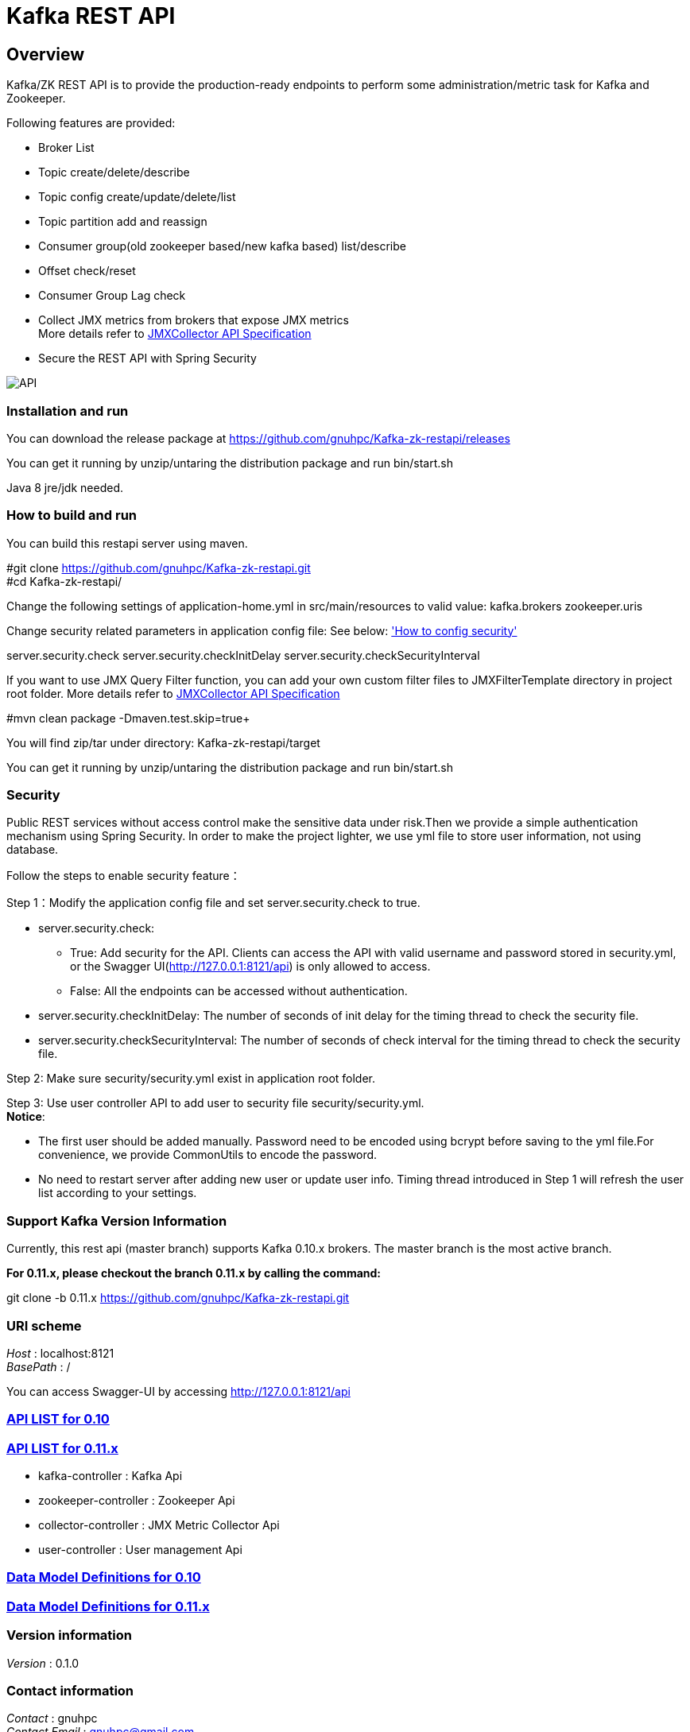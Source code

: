 = Kafka REST API

[[_overview]]
== Overview
Kafka/ZK REST API is to provide the production-ready endpoints to perform some administration/metric task for Kafka and Zookeeper.

// tag::base-t[]
.Following features are provided:
* Broker List
* Topic create/delete/describe
* Topic config create/update/delete/list
* Topic partition add and reassign
* Consumer group(old zookeeper based/new kafka based) list/describe
* Offset check/reset
* Consumer Group Lag check
* Collect JMX metrics from brokers that expose JMX metrics +
  More details refer to https://github.com/gnuhpc/Kafka-zk-restapi/blob/master/docs/JMXCollector.adoc[JMXCollector API Specification]
* Secure the REST API with Spring Security
// end::base-t[]

image::https://raw.githubusercontent.com/gnuhpc/Kafka-zk-restapi/master/pics/ShowApi.png[API]

=== Installation and run
You can download the release package at
https://github.com/gnuhpc/Kafka-zk-restapi/releases

You can get it running by unzip/untaring the distribution package and run bin/start.sh

Java 8 jre/jdk needed.

=== How to build and run

You can build this restapi server using maven.

#git clone https://github.com/gnuhpc/Kafka-zk-restapi.git +
#cd Kafka-zk-restapi/ +

Change the following settings of application-home.yml in src/main/resources to valid value:
kafka.brokers
zookeeper.uris

Change security related parameters in application config file:
See below: <<_security,'How to config security'>>

server.security.check
server.security.checkInitDelay
server.security.checkSecurityInterval

If you want to use JMX Query Filter function, you can add your own custom filter files to JMXFilterTemplate directory in project root folder.
More details refer to https://github.com/gnuhpc/Kafka-zk-restapi/blob/master/docs/JMXCollector.adoc[JMXCollector API Specification]

#mvn clean package -Dmaven.test.skip=true+

You will find zip/tar under directory: Kafka-zk-restapi/target

You can get it running by unzip/untaring the distribution package and run bin/start.sh

[[_security]]
=== Security
Public REST services without access control make the sensitive data under risk.Then we provide a simple authentication mechanism using Spring Security.
In order to make the project lighter, we use yml file to store user information, not using database.

Follow the steps to enable security feature：

Step 1：Modify the application config file and set server.security.check to true. +

* server.security.check:
  ** True: Add security for the API. Clients can access the API with valid username and password stored in security.yml, or the Swagger UI(http://127.0.0.1:8121/api) is only
                        allowed to access.
  ** False: All the endpoints can be accessed without authentication.
* server.security.checkInitDelay: The number of seconds of init delay for the timing thread to check the security file.
* server.security.checkSecurityInterval: The number of seconds of check interval for the timing thread to check the security file.

Step 2: Make sure security/security.yml exist in application root folder.

Step 3: Use user controller API to add user to security file security/security.yml. +
**Notice**:

* The first user should be added manually. Password need to be encoded using bcrypt before saving to the yml file.For convenience, we provide CommonUtils to encode the password.
* No need to restart server after adding new user or update user info. Timing thread introduced in Step 1 will refresh the user list according to your settings.

=== Support Kafka Version Information
Currently, this rest api (master branch) supports Kafka 0.10.x brokers. The master branch is the most active branch.

*For 0.11.x, please checkout the branch 0.11.x by calling the command:*

git clone -b 0.11.x https://github.com/gnuhpc/Kafka-zk-restapi.git

=== URI scheme
[%hardbreaks]
__Host__ : localhost:8121
__BasePath__ : /

You can access Swagger-UI by accessing http://127.0.0.1:8121/api


=== https://github.com/gnuhpc/Kafka-zk-restapi/blob/master/docs/paths.adoc[API LIST for 0.10]
=== https://github.com/gnuhpc/Kafka-zk-restapi/blob/0.11.x/docs/paths.adoc[API LIST for 0.11.x]


* kafka-controller : Kafka Api
* zookeeper-controller : Zookeeper Api
* collector-controller : JMX Metric Collector Api
* user-controller : User management Api


=== https://github.com/gnuhpc/Kafka-zk-restapi/blob/master/docs/definitions.adoc[Data Model Definitions for 0.10]
=== https://github.com/gnuhpc/Kafka-zk-restapi/blob/0.11.x/docs/definitions.adoc[Data Model Definitions for 0.11.x]


=== Version information
[%hardbreaks]
__Version__ : 0.1.0


=== Contact information
[%hardbreaks]
__Contact__ : gnuhpc
__Contact Email__ : gnuhpc@gmail.com
__Github__ : https://github.com/gnuhpc


